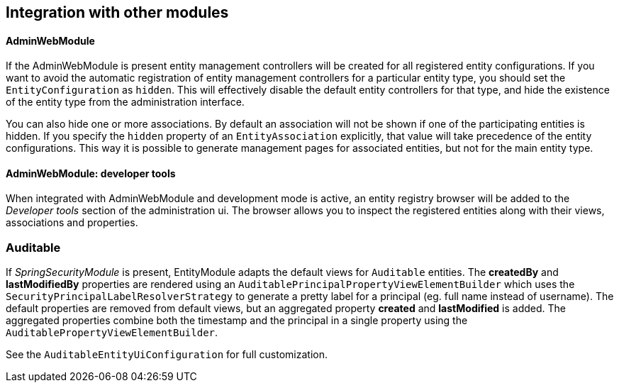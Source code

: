 == Integration with other modules

[[integration:adminwebmodule]]
==== AdminWebModule

If the AdminWebModule is present entity management controllers will be created for all registered entity configurations.
If you want to avoid the automatic registration of entity management controllers for a particular entity type, you should set the `EntityConfiguration` as `hidden`.
This will effectively disable the default entity controllers for that type, and hide the existence of the entity type from the administration interface.

You can also hide one or more associations.
By default an association will not be shown if one of the participating entities is hidden.
If you specify the `hidden` property of an `EntityAssociation` explicitly, that value will take precedence of the entity configurations.
This way it is possible to generate management pages for associated entities, but not for the main entity type.

==== AdminWebModule: developer tools
When integrated with AdminWebModule and development mode is active, an entity registry browser will be added to the _Developer tools_ section of the administration ui.
The browser allows you to inspect the registered entities along with their views, associations and properties.


=== Auditable
If _SpringSecurityModule_ is present, EntityModule adapts the default views for `Auditable` entities.
The *createdBy* and *lastModifiedBy* properties are rendered using an `AuditablePrincipalPropertyViewElementBuilder` which uses the `SecurityPrincipalLabelResolverStrategy` to generate a pretty label for a principal (eg. full name instead of username).
The default properties are removed from default views, but an aggregated property *created* and *lastModified* is added.
The aggregated properties combine both the timestamp and the principal in a single property using the `AuditablePropertyViewElementBuilder`.

See the `AuditableEntityUiConfiguration` for full customization.
